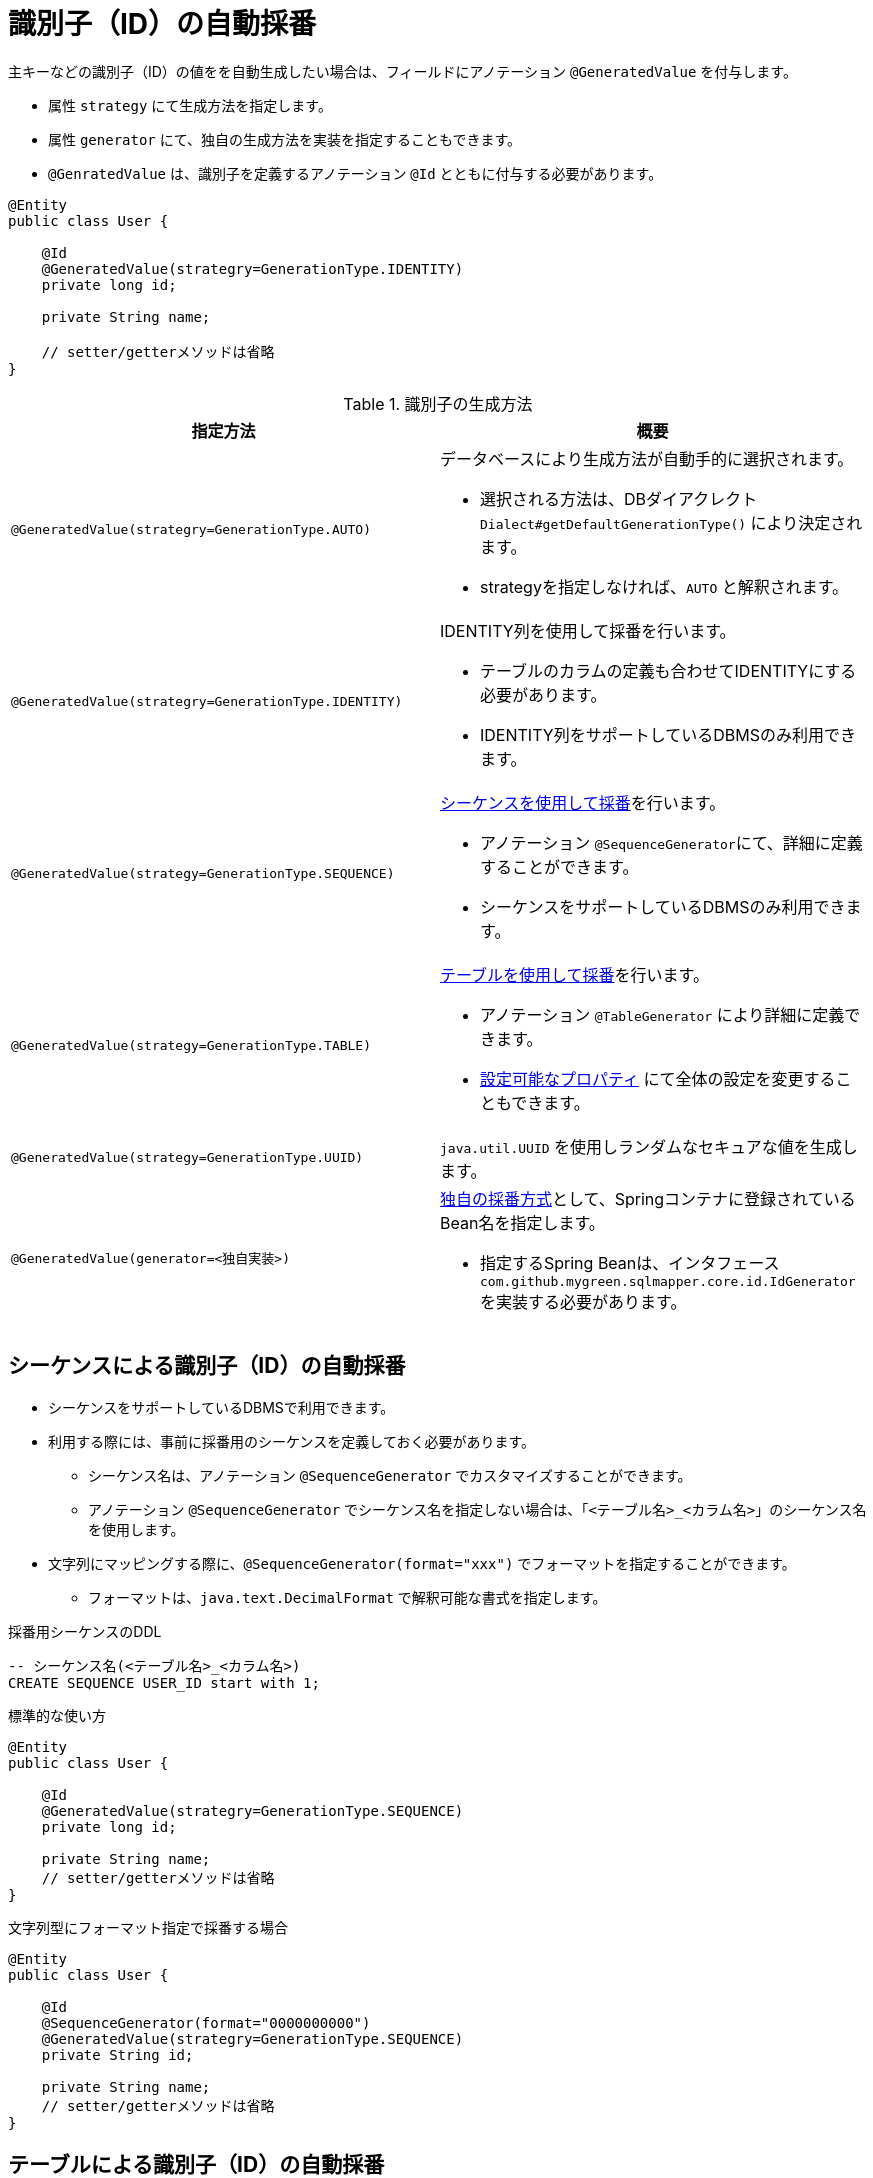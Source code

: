 [[anno_generated_id]]
= 識別子（ID）の自動採番

主キーなどの識別子（ID）の値をを自動生成したい場合は、フィールドにアノテーション ``@GeneratedValue`` を付与します。

* 属性 ``strategy`` にて生成方法を指定します。
* 属性 ``generator`` にて、独自の生成方法を実装を指定することもできます。
* ``@GenratedValue`` は、識別子を定義するアノテーション ``@Id`` とともに付与する必要があります。

[source,java]
----
@Entity
public class User {
    
    @Id
    @GeneratedValue(strategry=GenerationType.IDENTITY)
    private long id;

    private String name;

    // setter/getterメソッドは省略
}
----


.識別子の生成方法
[cols=",a"]
|===
| 指定方法 | 概要

|``@GeneratedValue(strategry=GenerationType.AUTO)``
|データベースにより生成方法が自動手的に選択されます。 

* 選択される方法は、DBダイアクレクト ``Dialect#getDefaultGenerationType()`` により決定されます。 
* strategyを指定しなければ、``AUTO`` と解釈されます。 

|``@GeneratedValue(strategry=GenerationType.IDENTITY)``
|IDENTITY列を使用して採番を行います。

* テーブルのカラムの定義も合わせてIDENTITYにする必要があります。
* IDENTITY列をサポートしているDBMSのみ利用できます。

|``@GeneratedValue(strategy=GenerationType.SEQUENCE)``
|<<anno_sequence_gnerarator,シーケンスを使用して採番>>を行います。

* アノテーション ``@SequenceGenerator``にて、詳細に定義することができます。
* シーケンスをサポートしているDBMSのみ利用できます。

|``@GeneratedValue(strategy=GenerationType.TABLE)``
|<<anno_table_gnerarator,テーブルを使用して採番>>を行います。

* アノテーション ``@TableGenerator`` により詳細に定義できます。
* <<available_properties,設定可能なプロパティ>> にて全体の設定を変更することもできます。

|``@GeneratedValue(strategy=GenerationType.UUID)``
|``java.util.UUID`` を使用しランダムなセキュアな値を生成します。

|``@GeneratedValue(generator=<独自実装>)``
|<<custom_id_gnerarator,独自の採番方式>>として、Springコンテナに登録されているBean名を指定します。

* 指定するSpring Beanは、インタフェース ``com.github.mygreen.sqlmapper.core.id.IdGenerator`` を実装する必要があります。

|===

[[anno_sequence_gnerarator]]
== シーケンスによる識別子（ID）の自動採番

* シーケンスをサポートしているDBMSで利用できます。

* 利用する際には、事前に採番用のシーケンスを定義しておく必要があります。
** シーケンス名は、アノテーション ``@SequenceGenerator`` でカスタマイズすることができます。
** アノテーション ``@SequenceGenerator`` でシーケンス名を指定しない場合は、「``<テーブル名>_<カラム名>``」のシーケンス名を使用します。
* 文字列にマッピングする際に、``@SequenceGenerator(format="xxx")`` でフォーマットを指定することができます。
** フォーマットは、``java.text.DecimalFormat`` で解釈可能な書式を指定します。

.採番用シーケンスのDDL
[source,sql]
----
-- シーケンス名(<テーブル名>_<カラム名>)
CREATE SEQUENCE USER_ID start with 1;
----

.標準的な使い方
[source,java]
----
@Entity
public class User {
    
    @Id
    @GeneratedValue(strategry=GenerationType.SEQUENCE)
    private long id;

    private String name;
    // setter/getterメソッドは省略
}
----

.文字列型にフォーマット指定で採番する場合
[source,java]
----
@Entity
public class User {
    
    @Id
    @SequenceGenerator(format="0000000000")
    @GeneratedValue(strategry=GenerationType.SEQUENCE)
    private String id;

    private String name;
    // setter/getterメソッドは省略
}
----


[[anno_table_gnerarator]]
== テーブルによる識別子（ID）の自動採番

IDENTITYやシーケンスなどの機能を使わないで、テーブルを使って採番を行うため、全てのDMBSにて利用できます。

* 利用する際には、事前に採番用のテーブルを定義しておく必要があります。
** テーブル名、カラム名などは、アノテーション ``@TableGenerator`` または、<<available_properties,プロパティ>> によってカスタマイズすることができます。
* 文字列にマッピングする際に、``@TableGenerator(format="xxx")`` でフォーマットを指定することができます。
** フォーマットは、``java.text.DecimalFormat`` で解釈可能な書式を指定します。

.採番用テーブルのDDL
[source,sql]
----
CREATE TABLE IF NOT EXISTS ID_SEQUENCE (
    -- キー名(<テーブル名>_<カラム名>)
	SEQUENCE_NAME varchar(255) primary key,
    -- 採番した値
	SEQUENCE_VALUE bigint NOT NULL
);
----

.標準的な使い方
[source,java]
----
@Entity
public class User {
    
    @Id
    @GeneratedValue(strategry=GenerationType.TABLE)
    private long id;

    private String name;
    // setter/getterメソッドは省略
}
----

.文字列型にフォーマット指定で採番する場合
[source,java]
----
@Entity
public class User {
    
    @Id
    @TableGenerator(format="0000000000")
    @GeneratedValue(strategry=GenerationType.TABLE)
    private String id;

    private String name;
    // setter/getterメソッドは省略
}
----


=== テーブルによる識別子の自動生成の設定

* カスタマイズする場合は、アノテーション ``@TableGenerator`` または、プロパティファイルにて定義します。
* プロパティファイで定義する場合は、アプリ全体に反映されます。
** <<spring_normal_properties,JavaConfigによる設定を行っている場合>>は、``@PropertySource`` にて定義したファイルを読み込んでください。
** <<spring_boot_properties,SpringBootを使用している場合>>は、``application.properties`` または、``application.yml``` に定義をしてください。

.カスタマイズする場合
[source,java]
----
@Entity
public class User {
    
    @Id
    @GeneratedValue(strategry=GenerationType.TABLE)
    @TableGenerator(table="USER_GEN", pkColumn="GEN_NAME", valueColumn="GEN_VALUE")
    private long id;

    private String name;
    // setter/getterメソッドは省略
}
----

.テーブルによる識別子生成のカスタマイズ可能な項目
|===
| アノテーションの属性 | プロパティのキー | 初期値 | 説明

| ``table``
| ``sqlmapper.table-id-generator.table``
| ``ID_SEQUENCE``
| 生成したIDの値を永続化するテーブル名。

| ``schema``
| ``sqlmapper.table-id-generator.schema``
| - (デフォルト値は空)
| 生成したIDの値を永続化するテーブルが定義されているスキーマ名。

| ``catalog``
| ``sqlmapper.table-id-generator.catalog``
| - (デフォルト値は空)
| 生成したIDの値を永続化するテーブルが定義されているカタログ名。

| ``pkColumn``
| ``sqlmapper.table-id-generator.pk-column``
| ``SEQUENCE_NAME``
| 生成したIDの名称を保持するカラム名。

| ``valueColumn``
| ``sqlmapper.table-id-generator.value-column``
| ``SEQUENCE_VALUE``
| 生成したIDの値を保持するカラム名。

| ``allocationSize``
| ``sqlmapper.table-id-generator.allocation-size``
| ``50``
| 採番を行う際に、予め指定した値分を払い出しておく値です。値を1にすると、毎回レコードを更新することになり、オーバーヘッドが発生します。

| ``initialValue``
| ``sqlmapper.table-id-generator.initial-value``
| ``0``
| 生成するIDの値の初期値。

|===

[[custom_id_gnerarator]]
== 独自実装による識別子（ID）の自動採番

独自の採番処理の実装を指定する方法を説明します。

* ``@GeneratedValue`` の属性 ``generator`` として、Springのコンテナに登録されているBean名を指定します。
* Spring Beanは、インタフェース ``com.github.mygreen.sqlmapper.core.id.IdGenerator`` を実装する必要があります。

.独自の識別子の生成処理の指定
[source,java]
----
@Entity
public class User {
    
    @Id
    @GeneratedValue(generator="myIdGenerator")
    private long id;

    private String name;

    // setter/getterメソッドは省略
}
----

.独自の識別子の生成処理の実装
[source,java]
----
@Component
public class MyIdGenerator implements IdGenerator {
    
    /**
     * サポートしているクラスタイプ
     */
    private static final List<Class<?>> SUPPORTED_TYPE_LIST = List.of(Long.class, String.class);

    /**
     * 生成するIDのクラスタイプ
     */
    private final Class<?> requiredType;

    @Override
    public boolean isSupportedType(Class<?> type) {
        return SUPPORTED_TYPE_LIST.contains(type);
    }

    @Override
    public Class<?>[] getSupportedTypes() {
        return SUPPORTED_TYPE_LIST.toArray(new Class[SUPPORTED_TYPE_LIST.size()]);
    }

    @Override
    public Object generateValue(IdGenerationContext context) {

        //TODO: 識別子の実装
        return ...;
    }
}
----
